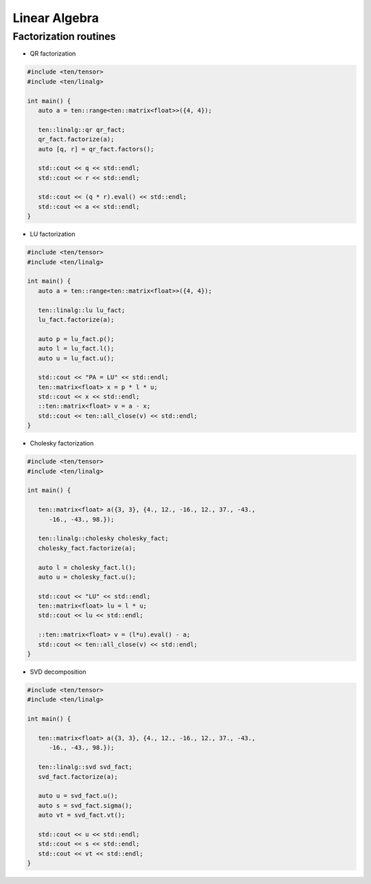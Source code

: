 Linear Algebra
==============

Factorization routines
----------------------

- QR factorization

.. code-block:: cpp

   #include <ten/tensor>
   #include <ten/linalg>

   int main() {
      auto a = ten::range<ten::matrix<float>>({4, 4});

      ten::linalg::qr qr_fact;
      qr_fact.factorize(a);
      auto [q, r] = qr_fact.factors();

      std::cout << q << std::endl;
      std::cout << r << std::endl;

      std::cout << (q * r).eval() << std::endl;
      std::cout << a << std::endl;
   }

- LU factorization

.. code-block:: cpp

   #include <ten/tensor>
   #include <ten/linalg>

   int main() {
      auto a = ten::range<ten::matrix<float>>({4, 4});

      ten::linalg::lu lu_fact;
      lu_fact.factorize(a);

      auto p = lu_fact.p();
      auto l = lu_fact.l();
      auto u = lu_fact.u();

      std::cout << "PA = LU" << std::endl;
      ten::matrix<float> x = p * l * u;
      std::cout << x << std::endl;
      ::ten::matrix<float> v = a - x;
      std::cout << ten::all_close(v) << std::endl;
   }

- Cholesky factorization

.. code-block:: cpp

   #include <ten/tensor>
   #include <ten/linalg>

   int main() {

      ten::matrix<float> a({3, 3}, {4., 12., -16., 12., 37., -43.,
         -16., -43., 98.});

      ten::linalg::cholesky cholesky_fact;
      cholesky_fact.factorize(a);

      auto l = cholesky_fact.l();
      auto u = cholesky_fact.u();

      std::cout << "LU" << std::endl;
      ten::matrix<float> lu = l * u;
      std::cout << lu << std::endl;

      ::ten::matrix<float> v = (l*u).eval() - a;
      std::cout << ten::all_close(v) << std::endl;
   }

- SVD decomposition

.. code-block:: cpp

   #include <ten/tensor>
   #include <ten/linalg>

   int main() {

      ten::matrix<float> a({3, 3}, {4., 12., -16., 12., 37., -43.,
         -16., -43., 98.});

      ten::linalg::svd svd_fact;
      svd_fact.factorize(a);

      auto u = svd_fact.u();
      auto s = svd_fact.sigma();
      auto vt = svd_fact.vt();

      std::cout << u << std::endl;
      std::cout << s << std::endl;
      std::cout << vt << std::endl;
   }

